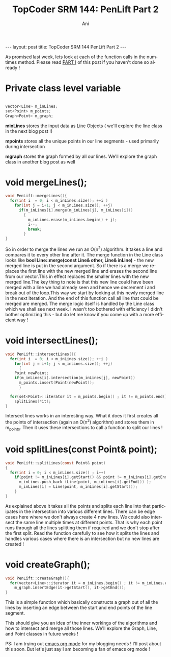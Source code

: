#+TITLE:    TopCoder SRM 144: PenLift Part 2
#+AUTHOR:    Ani
#+EMAIL:     anirudhsaraf@gmail.com
#+LANGUAGE:  en
#+OPTIONS:   H:3 num:nil toc:t 
#+INFOJS_OPT: view:nil toc:t ltoc:t mouse:underline buttons:0 path:http://orgmode.org/org-info.js
#+BEGIN_HTML
---
layout: post
title:  TopCoder SRM 144 PenLift Part 2
---
#+END_HTML

As promised last week, lets look at each of the function calls in the
numtimes method. Please read [[http://www.codeherb.com/topcoder-srm-144-penlift][PART I]] of this post if you haven't done
so already !  

* Private class level variable 

#+BEGIN_SRC c

  vector<Line> m_inLines;
  set<Point> m_points; 
  Graph<Point> m_graph;
  
#+END_SRC

*minLines* stores the input data as Line Objects ( we'll explore the
 line class in the next blog post !) 

*mpoints* stores all the unique points in our line segments - used
 primarily during intersection

*mgraph* stores the graph formed by all our lines. We'll explore the
 graph class in another blog post as well   

* void mergeLines();  

#+BEGIN_SRC c
  void PenLift::mergeLines(){ 
    for(int i  = 0; i < m_inLines.size(); ++i )
      for(int j = i+1; j < m_inLines.size(); ++j)
        if(m_inLines[i].merge(m_inLines[j], m_inLines[i]))
          {
            m_inLines.erase(m_inLines.begin() + j);
            i--;
            break;
          }
  }
#+END_SRC 


So in order to merge the lines we run an O(n^2) algorithm. It takes a
line and compares it to every other line after it.
The merge function in the Line class looks like
*bool Line::merge(const Line& other, Line& inLine)* - the new merged
line is put in the second argument. So if there is a merge we replaces
the first line with the new merged line and erases the second line 
from  our vector.This in effect replaces the smaller lines with the new
merged line.The key thing to note is that this new line could have
been  merged with a line we had already seen and hence we decrement i
and break out of the loop.This way we start by  looking at this newly
merged line in the next iteration. And the end of this function call
all line that could be merged are merged. The merge logic itself is
handled by the Line class which we shall see next week. I wasn't too
bothered with efficiency I didn't bother optimizing this - but do let
me know if you come up with a more efficient way !  

* void intersectLines();

#+BEGIN_SRC c
void PenLift::intersectLines(){ 
  for(int i  = 0; i < m_inLines.size(); ++i )
    for(int j = i+1; j < m_inLines.size(); ++j)
      {
	Point newPoint;
	if(m_inLines[i].intersection(m_inLines[j], newPoint))
	  m_points.insert(Point(newPoint));
      }
  
  for(set<Point>::iterator it = m_points.begin() ; it != m_points.end() ; ++it)
    splitLines(*it);
}
#+END_SRC 

Intersect lines works in an interesting way. What it does it first
creates all the points of intersection (again an O(n^2) algorithm) and
stores them in m_points. Then it uses these intersections to call a
function to split our lines ! 

* void splitLines(const Point& point);

#+BEGIN_SRC c
void PenLift::splitLines(const Point& point)
{
  for(int i = 0; i < m_inLines.size() ; i++) 
    if(point != m_inLines[i].getStart() && point != m_inLines[i].getEnd() && m_inLines[i].isPointOnSegment(point)){
      m_inLines.push_back (Line(point, m_inLines[i].getEnd()) );
      m_inLines[i] = Line(point, m_inLines[i].getStart());
    }
}
#+END_SRC 

As explained above it takes all the points and splits each line into
that participates in the intersection into various different
lines. There can be edge cases here where we don't always create 4 new
lines. We could also intersect the same line multiple times at
different points. That is why each point runs through all the lines
splitting them if required and we don't stop after the first
split. Read the function carefully to see how it splits the lines and
handles various cases where there is an intersection but no new lines
are created !

* void createGraph();

#+BEGIN_SRC c
void PenLift::createGraph(){
  for(vector<Line>::iterator it = m_inLines.begin() ; it != m_inLines.end() ; ++it)
    m_graph.insertEdge(it->getStart(), it->getEnd());
}
#+END_SRC 

This is a simple function which basically constructs a graph out of
all the lines by inserting an edge between the start and end points of
the line segment.

This should give you an idea of the inner workings of the algorithms
and how to intersect and merge all those lines. We'll explore the
Graph, Line, and Point classes in future weeks ! 

PS: I am trying out [[http://orgmode.org][emacs org mode]] for my blogging needs ! I'll post
about this soon. But let's just say I am becoming a fan of emacs org
mode ! 

